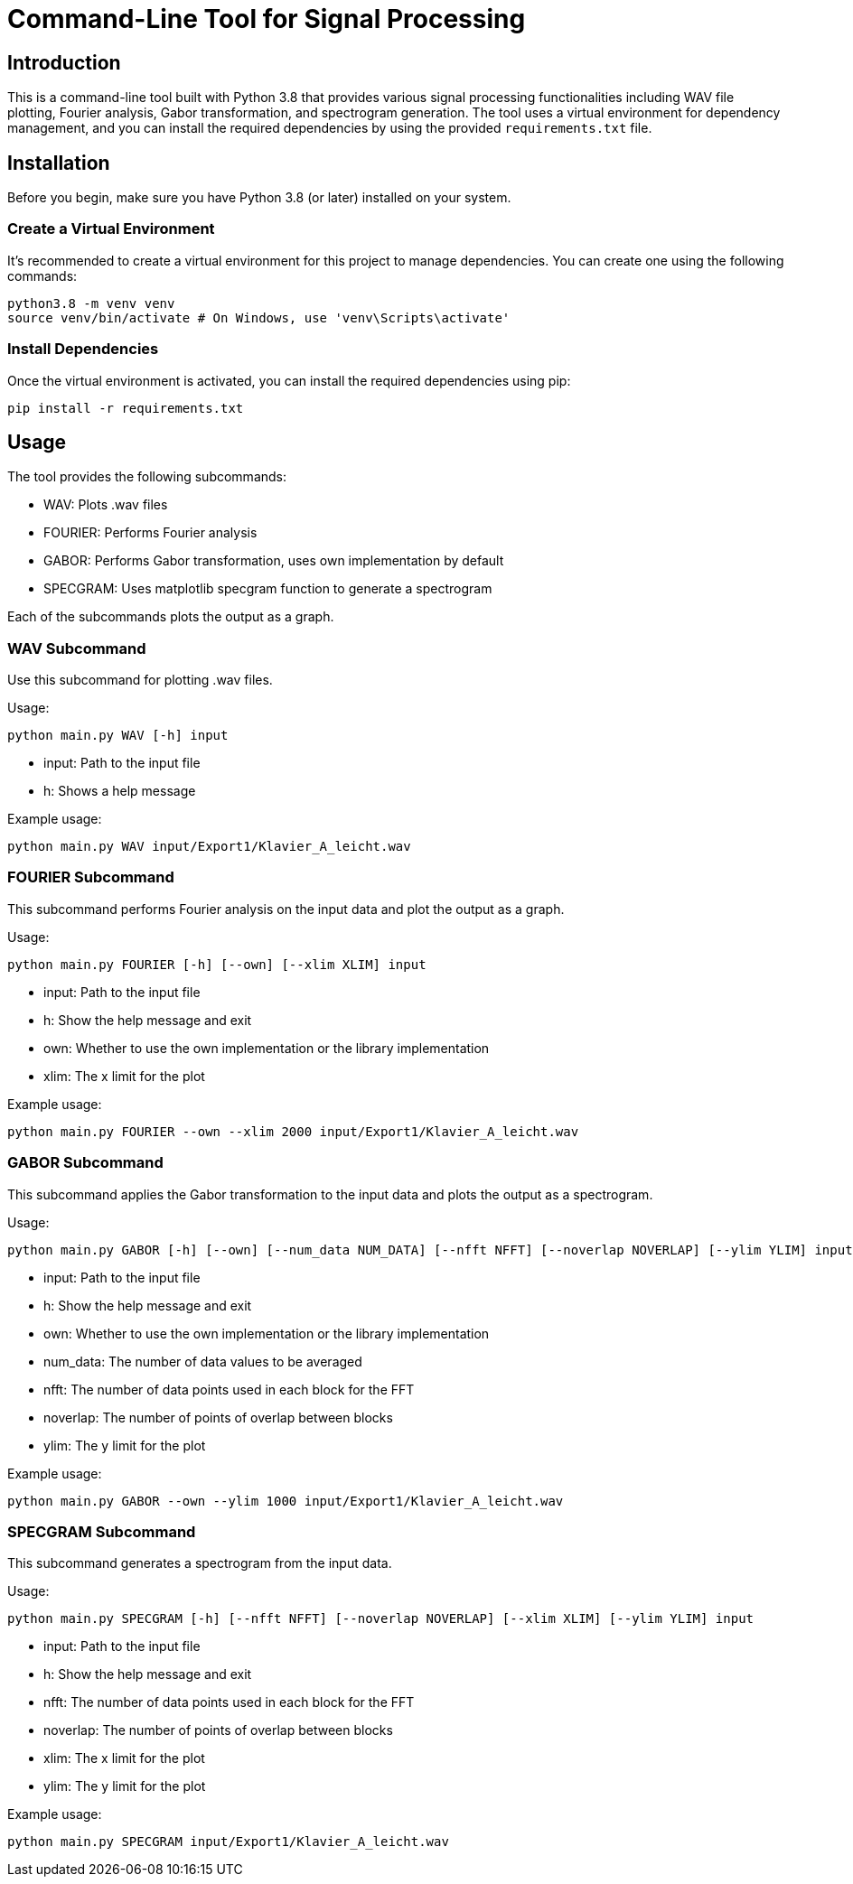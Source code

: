 = Command-Line Tool for Signal Processing

:author: Christina Praml
:date: September 10, 2023

== Introduction

This is a command-line tool built with Python 3.8 that provides various signal processing functionalities including WAV file plotting, Fourier analysis, Gabor transformation, and spectrogram generation. The tool uses a virtual environment for dependency management, and you can install the required dependencies by using the provided `requirements.txt` file.

== Installation

Before you begin, make sure you have Python 3.8 (or later) installed on your system.

=== Create a Virtual Environment

It's recommended to create a virtual environment for this project to manage dependencies. You can create one using the following commands:

[source,shell]
python3.8 -m venv venv
source venv/bin/activate # On Windows, use 'venv\Scripts\activate'


=== Install Dependencies

Once the virtual environment is activated, you can install the required dependencies using pip:

[source,shell]
pip install -r requirements.txt


== Usage

The tool provides the following subcommands:

- WAV: Plots .wav files
- FOURIER: Performs Fourier analysis
- GABOR: Performs Gabor transformation, uses own implementation by default
- SPECGRAM: Uses matplotlib specgram function to generate a spectrogram

Each of the subcommands plots the output as a graph.

=== WAV Subcommand

Use this subcommand for plotting .wav files.

Usage:
[source,shell]
python main.py WAV [-h] input

- input: Path to the input file
- h: Shows a help message

Example usage:
[source,shell]
python main.py WAV input/Export1/Klavier_A_leicht.wav

=== FOURIER Subcommand

This subcommand performs Fourier analysis on the input data and plot the output as a graph.

Usage:
[source,shell]
python main.py FOURIER [-h] [--own] [--xlim XLIM] input

- input: Path to the input file
- h: Show the help message and exit
- own: Whether to use the own implementation or the library implementation
- xlim: The x limit for the plot

Example usage:
[source,shell]
python main.py FOURIER --own --xlim 2000 input/Export1/Klavier_A_leicht.wav

=== GABOR Subcommand

This subcommand applies the Gabor transformation to the input data and plots the output as a spectrogram.

Usage:
[source,shell]
python main.py GABOR [-h] [--own] [--num_data NUM_DATA] [--nfft NFFT] [--noverlap NOVERLAP] [--ylim YLIM] input

- input: Path to the input file
- h: Show the help message and exit
- own: Whether to use the own implementation or the library implementation
- num_data: The number of data values to be averaged
- nfft: The number of data points used in each block for the FFT
- noverlap: The number of points of overlap between blocks
- ylim: The y limit for the plot

Example usage:
[source,shell]
python main.py GABOR --own --ylim 1000 input/Export1/Klavier_A_leicht.wav

=== SPECGRAM Subcommand

This subcommand generates a spectrogram from the input data.

Usage:
[source,shell]
python main.py SPECGRAM [-h] [--nfft NFFT] [--noverlap NOVERLAP] [--xlim XLIM] [--ylim YLIM] input

- input: Path to the input file
- h: Show the help message and exit
- nfft: The number of data points used in each block for the FFT
- noverlap: The number of points of overlap between blocks
- xlim: The x limit for the plot
- ylim: The y limit for the plot

Example usage:
[source,shell]
python main.py SPECGRAM input/Export1/Klavier_A_leicht.wav
